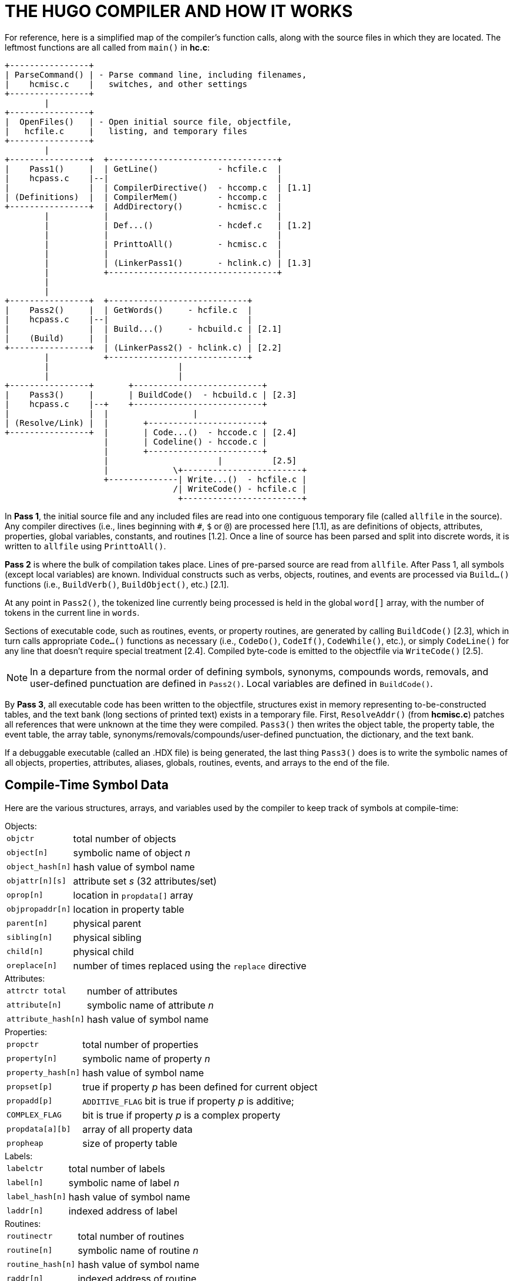 = THE HUGO COMPILER AND HOW IT WORKS

For reference, here is a simplified map of the compiler's function calls, along with the source files in which they are located.
The leftmost functions are all called from `main()` in *hc.c*:

..............................................................
+----------------+
| ParseCommand() | - Parse command line, including filenames,
|    hcmisc.c    |   switches, and other settings
+----------------+
        |
+----------------+
|  OpenFiles()   | - Open initial source file, objectfile,
|   hcfile.c     |   listing, and temporary files
+----------------+
        |
+----------------+  +----------------------------------+
|    Pass1()     |  | GetLine()            - hcfile.c  |
|    hcpass.c    |--|                                  |
|                |  | CompilerDirective()  - hccomp.c  | [1.1]
| (Definitions)  |  | CompilerMem()        - hccomp.c  |
+----------------+  | AddDirectory()       - hcmisc.c  |
        |           |                                  |
        |           | Def...()             - hcdef.c   | [1.2]
        |           |                                  |
        |           | PrinttoAll()         - hcmisc.c  |
        |           |                                  |
        |           | (LinkerPass1()       - hclink.c) | [1.3]
        |           +----------------------------------+
        |
        |
+----------------+  +----------------------------+
|    Pass2()     |  | GetWords()     - hcfile.c  |
|    hcpass.c    |--|                            |
|                |  | Build...()     - hcbuild.c | [2.1]
|    (Build)     |  |                            |
+----------------+  | (LinkerPass2() - hclink.c) | [2.2]
        |           +----------------------------+
        |                          |
        |                          |
+----------------+       +--------------------------+
|    Pass3()     |       | BuildCode()  - hcbuild.c | [2.3]
|    hcpass.c    |--+    +--------------------------+
|                |  |                 |
| (Resolve/Link) |  |       +-----------------------+
+----------------+  |       | Code...()  - hccode.c | [2.4]
                    |       | Codeline() - hccode.c |
                    |       +-----------------------+
                    |                      |          [2.5]
                    |             \+------------------------+
                    +--------------| Write...()  - hcfile.c |
                                  /| WriteCode() - hcfile.c |
                                   +------------------------+
..............................................................

In *Pass 1*, the initial source file and any included files are read into one contiguous temporary file (called `allfile` in the source).
Any compiler directives (i.e., lines beginning with `#`, `$` or `@`) are processed here [1.1], as are definitions of objects, attributes, properties, global variables, constants, and routines [1.2].
Once a line of source has been parsed and split into discrete words, it is written to `allfile` using `PrinttoAll()`.

*Pass 2* is where the bulk of compilation takes place.
Lines of pre-parsed source are read from `allfile`.
After Pass 1, all symbols (except local variables) are known.
Individual constructs such as verbs, objects, routines, and events are processed via `Build...()` functions (i.e., `BuildVerb()`, `BuildObject()`, etc.) [2.1].

At any point in `Pass2()`, the tokenized line currently being processed is held in the global `word[]` array, with the number of tokens in the current line in `words`.

Sections of executable code, such as routines, events, or property routines, are generated by calling `BuildCode()` [2.3], which in turn calls appropriate `Code...()` functions as necessary (i.e., `CodeDo()`, `CodeIf()`, `CodeWhile()`, etc.), or simply `CodeLine()` for any line that doesn't require special treatment [2.4].
Compiled byte-code is emitted to the objectfile via `WriteCode()` [2.5].

[NOTE]
================================================================================
In a departure from the normal order of defining symbols, synonyms, compounds words, removals, and user-defined punctuation are defined in `Pass2()`.
Local variables are defined in `BuildCode()`.
================================================================================


By *Pass 3*, all executable code has been written to the objectfile, structures exist in memory representing to-be-constructed tables, and the text bank (long sections of printed text) exists in a temporary file.
First, `ResolveAddr()` (from *hcmisc.c*) patches all references that were unknown at the time they were compiled.
`Pass3()` then writes the object table, the property table, the event table, the array table, synonyms/removals/compounds/user-defined punctuation, the dictionary, and the text bank.

If a debuggable executable (called an .HDX file) is being generated, the last thing `Pass3()` does is to write the symbolic names of all objects, properties, attributes, aliases, globals, routines, events, and arrays to the end of the file.


== Compile-Time Symbol Data

Here are the various structures, arrays, and variables used by the compiler to keep track of symbols at compile-time:

.Objects:
--
[cols="<m,<d",options=autowidth,grid=none,stripes=even]
|===============================================================================
| objctr         | total number of objects
| object[n]      | symbolic name of object _n_
| object_hash[n] | hash value of symbol name
| objattr[n][s]  | attribute set _s_ (32 attributes/set)
| oprop[n]       | location in `propdata[]` array
| objpropaddr[n] | location in property table
| parent[n]      | physical parent
| sibling[n]     | physical sibling
| child[n]       | physical child
| oreplace[n]    | number of times replaced using the `replace` directive
|===============================================================================
--


.Attributes:
--
[cols="<m,<d",options=autowidth,grid=none,stripes=even]
|===============================================================================
| attrctr total     | number of attributes
| attribute[n]      | symbolic name of attribute _n_
| attribute_hash[n] | hash value of symbol name
|===============================================================================
--


.Properties:
--
[cols="<m,<d",options=autowidth,grid=none,stripes=even]
|===============================================================================
| propctr          | total number of properties
| property[n]      | symbolic name of property _n_
| property_hash[n] | hash value of symbol name
| propset[p]       | true if property _p_ has been defined for current object
| propadd[p]       | `ADDITIVE_FLAG` bit is true if property _p_ is additive; +
| COMPLEX_FLAG     | bit is true if property _p_ is a complex property
| propdata[a][b]   | array of all property data
| propheap         | size of property table
|===============================================================================
--


.Labels:
--
[cols="<m,<d",options=autowidth,grid=none,stripes=even]
|===============================================================================
| labelctr      | total number of labels
| label[n]      | symbolic name of label _n_
| label_hash[n] | hash value of symbol name
| laddr[n]      | indexed address of label
|===============================================================================
--


.Routines:
--
[cols="<m,<d",options=autowidth,grid=none,stripes=even]
|===============================================================================
| routinectr      | total number of routines
| routine[n]      | symbolic name of routine _n_
| routine_hash[n] | hash value of symbol name
| raddr[n]        | indexed address of routine
| rreplace[n]     | number of times replaced using the `replace` directive
|===============================================================================
--


.Events (although not really symbols):
--
[cols="<m,<d",options=autowidth,grid=none,stripes=even]
|===============================================================================
| eventctr     | total number of events
| eventin[n]   | object to which event _n_ is attached
| eventaddr[n] | indexed address of event code
|===============================================================================
--


.Aliases:
--
[cols="<m,<d",options=autowidth,grid=none,stripes=even]
|===============================================================================
| aliasctr      | total number of aliases
| alias[n]      | symbolic name of alias _n_
| alias_hash[n] | hash value of symbol name
| aliasof[n]    | attribute or property aliased +
(either the attribute number, or the property number plus `MAXATTRIBUTES`)
|===============================================================================
--


.Global variables:
--
[cols="<m,<d",options=autowidth,grid=none,stripes=even]
|===============================================================================
| globalctr      | total number of global variables
| global[n]      | symbolic name of global _n_
| global_hash[n] | hash value of symbol name
| globaldef[n]   | initial value of global at startup
|===============================================================================
--


.Local variables:
--
[cols="<m,<d",options=autowidth,grid=none,stripes=even]
|===============================================================================
| localctr      | total number of locals defined in the current code block
| local[n]      | symbolic name of local _n_
| local_hash[n] | hash value of symbol name
| unused[n]     | true until local _n_ is used
|===============================================================================
--


.Constants:
--
[cols="<m,<d",options=autowidth,grid=none,stripes=even]
|===============================================================================
| constctr         | total number of constants
| constant[n]      | symbolic name of constant _n_
| constant_hash[n] | hash value of symbol name
| constantval[n]   | defined value of constant
|===============================================================================
--


.Array:
--
[cols="<m,<d",options=autowidth,grid=none,stripes=even]
|===============================================================================
| arrayctr      | total number of arrays
| array[n]      | symbolic name of array _n_
| array_hash[n] | hash value of symbol name
| arrayaddr[n]  | location in array table
| arraylen[n]   | length of array _n_
| arraysize     | current size of array table
|===============================================================================
--


.Dictionary:
--
[cols="<m,<d",options=autowidth,grid=none,stripes=even]
|===============================================================================
| dictcount   | total number of dictionary entries
| dicttable   | current size of dictionary
| lexentry[n] | dictionary entry _n_
| lexaddr[n]  | location of entry _n_ in dictionary table
| lexnext[n]  | location of word following _n_ in the `lexentry[]` array
| lexstart[c] | location of first word beginning with character _c_ in `lexentry[]`
| lexlast[c]  | location of last word beginning with character _c_ in `lexentry[]`
|===============================================================================
--


.Special words:
--
[cols="<m,<d",options=autowidth,grid=none,stripes=even]
|===============================================================================
| syncount   | total number of synonyms, compounds, removals, and user-defined punctuation
| syndata[n] | `synstruct` structure of _n_
|===============================================================================
--


The use of ``...++_hash[n]++`` is a rough form of hash-table coding.
The compiler, in `FindHash()` in *hcdef.c*, produces an _almost_ unique value for a given symbol based on the characters in it.
Only if `...++_hash[n]++` matches an expected value does a more expensive `strcmp()` string comparison have to be performed to validate the "`match`" (or reject it).


== The Linker

The compiler has to be able to both create a linkable file (called an .HLB file, as it is usually a precompiled version of the library) and read it back when a `#link` directive is encountered.

In the first case, the compiler writes an .HLB file whenever the `-h` switch is set at invocation.
In order to do that, it does the following things:

[arabic]
. Property routines, normally marked by a "`length`" of 255, are changed to a "`length`" of 254.
. All addresses are appended to the end of the file instead of being resolved in `Pass3()`. (Labels, being local and therefore not visible outside the .HLB file, are an exception; they are resolved as usual.)
. Additional data (such as symbolic names) of objects and properties are written in `Pass3()`.
Immediately following the object table, the compiler, in `Pass3()`, writes all the relevant data for attributes, aliases, globals, constants, routines.
. The value `$$` is written into the ID string in the header.

Reading back (i.e., linking) an .HLB file is done in two steps: `LinkerPass1()` [1.3], called from `Pass1()`, and `LinkerPass2()`[2.2], called from `Pass2()`. (The linker routines are found in the source file *hclink.c*.)

`LinkerPass1()` simply skims the .HLB file for symbols and defines them accordingly, along with any relevant data.
It also reads the .HLB file's text bank and writes it to the current file's temporary file containing the current text bank.
Note that since linking must be done before any other definitions, there is no need to calculate offsets here for things like object numbers, addresses in the text bank, etc.

`LinkerPass2()` is responsible for reading the actual executable code.
It does this mainly with a simple read/write (in blocks of 16K or smaller).
It then reads the resolve table appended to the end of the .HLB file and writes it to the current resolve table so that `Pass3()` can properly resolve the offset code addresses at the end of compilation.

[NOTE]
================================================================================
Since the actual start of executable code will vary depending on the length of the grammar table, it is not known at the .HLB file's compile-time what a given address may ultimately be.
It is only known that, for example, routine _R_ is called from position _P_ in the source.
Both _R_ and _P_ must be adjusted for the offset.
================================================================================

In `Pass3()`, `ResolveAddr()` is now able to resolve addresses from the linked file.
Additionally, those properties with a "`length`" of 254 are adjusted so that their values--which are really addresses of property routines--are adjusted as per the offset; the "`length`" of these properties is then written as 255.


// EOF //
